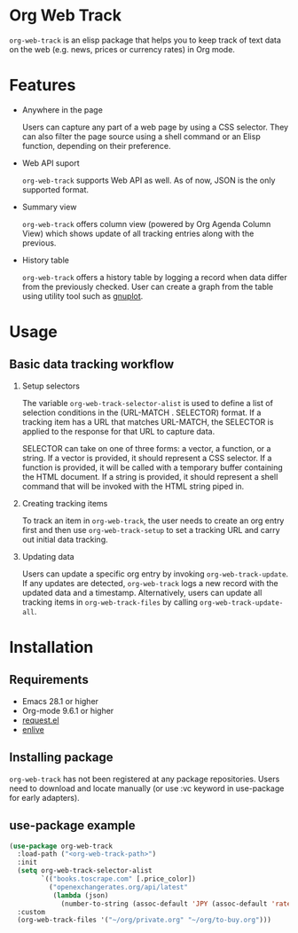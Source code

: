 
#+begin_src text :exports none
  An elisp package that offers a set of commands to kepp track of data on the Web in Org Mode
#+end_src

* Org Web Track

=org-web-track= is an elisp package that helps you to keep track of text data on the web (e.g. news, prices or currency rates) in Org mode.

* Features
:PROPERTIES:
:CREATED:  [2023-06-24 Sat 14:21]
:END:

- Anywhere in the page

  #+begin_src text :exports none
    User can capture any part of a web page using CSS selector. Shell command or elisp function can be used as well to filter page source for avid user.
  #+end_src
  Users can capture any part of a web page by using a CSS selector. They can also filter the page source using a shell command or an Elisp function, depending on their preference.

- Web API suport

  =org-web-track= supports Web API as well. As of now, JSON is the only supported format.

- Summary view

  =org-web-track= offers column view (powered by Org Agenda Column View) which shows update of all tracking entries along with the previous.

- History table

  =org-web-track= offers a history table by logging a record when data differ from the previously checked. User can create a graph from the table using utility tool such as [[http://www.gnuplot.info/][gnuplot]].

* Usage
:PROPERTIES:
:CREATED:  [2023-06-16 Fri 09:56]
:END:
** Basic data tracking workflow
:PROPERTIES:
:CREATED:  [2023-06-16 Fri 10:37]
:END:

1. Setup selectors

   #+begin_src text :exports none
     Users must define selectors when creating tracking items. A selector specifies where to capture data within a specific URL.
   #+end_src
   The variable =org-web-track-selector-alist= is used to define a list of selection conditions in the (URL-MATCH . SELECTOR) format. If a tracking item has a URL that matches URL-MATCH, the SELECTOR is applied to the response for that URL to capture data.

   #+begin_src org :exports none
     SELECTOR is either a vector, a function or a string. The vector denotes a CSS selector(See [[https://github.com/zweifisch/enlive#start-of-content][enlive]]). The function will be called in a temporary buffer where HTML document is inserted. The string is meant to be a shell command invoked with piped HTML string.
   #+end_src
   SELECTOR can take on one of three forms: a vector, a function, or a string. If a vector is provided, it should represent a CSS selector. If a function is provided, it will be called with a temporary buffer containing the HTML document. If a string is provided, it should represent a shell command that will be invoked with the HTML string piped in.
2. Creating tracking items

   #+begin_src text :exports none
     A tracking item in =org-web-track= is represented as a single org entry.
     User needs to create an org entry first then invoke org-web-track-setup to set a tracking URL and execute initial data tracking.
   #+end_src
   To track an item in =org-web-track=, the user needs to create an org entry first and then use =org-web-track-setup= to set a tracking URL and carry out initial data tracking.
3. Updating data

   #+begin_src text :exports none
     User can update data by invoking org-web-track-update in the desired org entry. If data update is detected, org-web-track logs a new record with updated data and timestamp. They have the other option to update all tracking items in org-web-track-files by calling org-web-track-update-all.
   #+end_src
   Users can update a specific org entry by invoking =org-web-track-update=. If any updates are detected, =org-web-track= logs a new record with the updated data and a timestamp. Alternatively, users can update all tracking items in =org-web-track-files= by calling =org-web-track-update-all=.

* Installation
:PROPERTIES:
:CREATED:  [2023-06-16 Fri 09:56]
:END:
** Requirements
:PROPERTIES:
:CREATED:  [2023-06-16 Fri 10:20]
:END:

- Emacs 28.1 or higher
- Org-mode 9.6.1 or higher
- [[https://github.com/tkf/emacs-request][request.el]]
- [[https://github.com/zweifisch/enlive][enlive]]

** Installing package
:PROPERTIES:
:CREATED:  [2023-06-25 Sun 20:55]
:END:

=org-web-track= has not been registered at any package repositories. Users need to download and locate manually (or use :vc keyword in use-package for early adapters).

** use-package example
:PROPERTIES:
:CREATED:  [2023-06-25 Sun 15:09]
:END:

#+begin_src emacs-lisp :eval no :exports code
  (use-package org-web-track
    :load-path ("<org-web-track-path>")
    :init
    (setq org-web-track-selector-alist
          `(("books.toscrape.com" [.price_color])
            ("openexchangerates.org/api/latest"
             (lambda (json)
               (number-to-string (assoc-default 'JPY (assoc-default 'rates json)))))))
    :custom
    (org-web-track-files '("~/org/private.org" "~/org/to-buy.org")))
#+end_src

* License                                                          :noexport:

GPLv3
